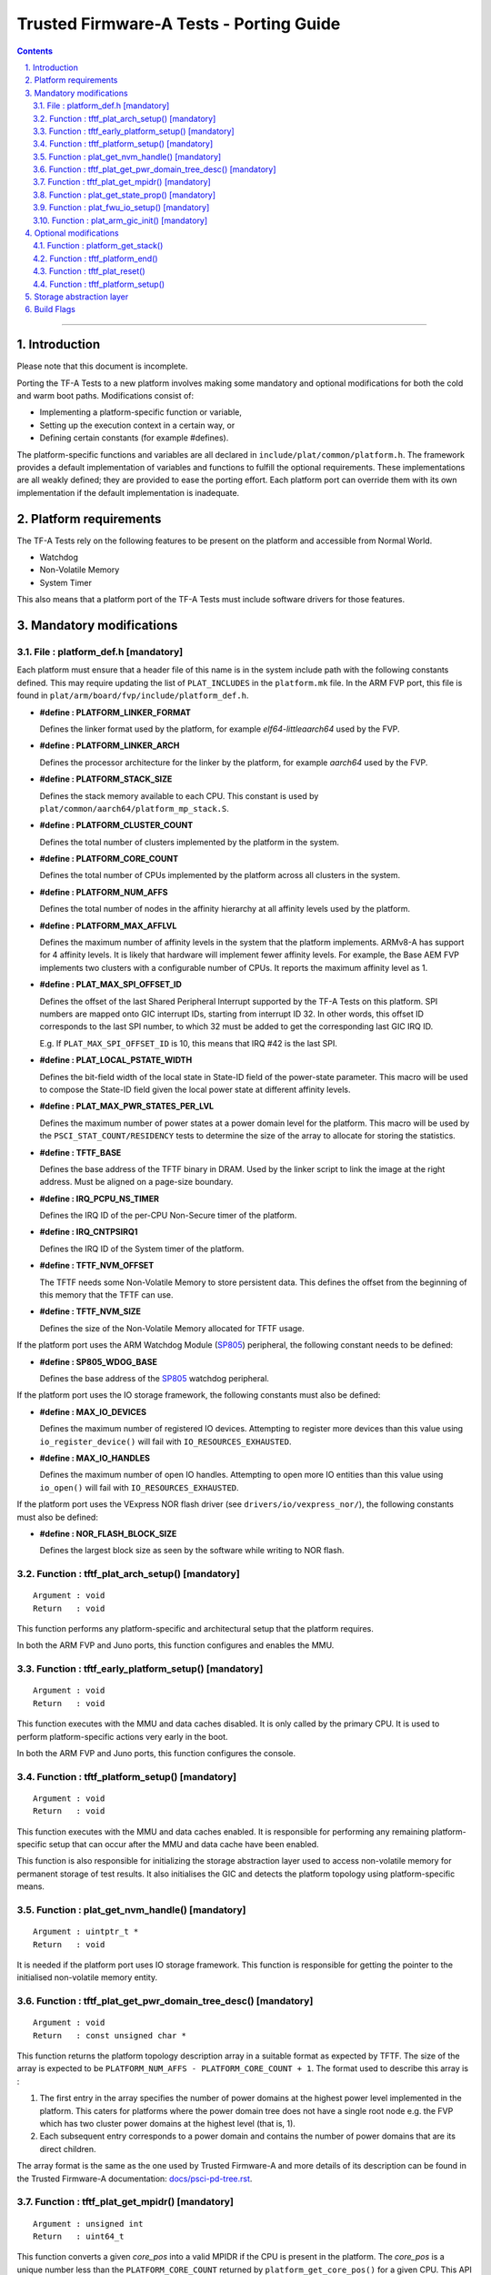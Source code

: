 Trusted Firmware-A Tests - Porting Guide
========================================

.. section-numbering::
    :suffix: .

.. contents::

--------------

Introduction
------------

Please note that this document is incomplete.

Porting the TF-A Tests to a new platform involves making some mandatory and
optional modifications for both the cold and warm boot paths. Modifications
consist of:

*   Implementing a platform-specific function or variable,
*   Setting up the execution context in a certain way, or
*   Defining certain constants (for example #defines).

The platform-specific functions and variables are all declared in
``include/plat/common/platform.h``. The framework provides a default
implementation of variables and functions to fulfill the optional requirements.
These implementations are all weakly defined; they are provided to ease the
porting effort. Each platform port can override them with its own implementation
if the default implementation is inadequate.

Platform requirements
---------------------

The TF-A Tests rely on the following features to be present on the platform and
accessible from Normal World.

-  Watchdog
-  Non-Volatile Memory
-  System Timer

This also means that a platform port of the TF-A Tests must include software
drivers for those features.

Mandatory modifications
-----------------------

File : platform_def.h [mandatory]
`````````````````````````````````

Each platform must ensure that a header file of this name is in the system
include path with the following constants defined. This may require updating the
list of ``PLAT_INCLUDES`` in the ``platform.mk`` file. In the ARM FVP port, this
file is found in ``plat/arm/board/fvp/include/platform_def.h``.

-  **#define : PLATFORM_LINKER_FORMAT**

   Defines the linker format used by the platform, for example
   `elf64-littleaarch64` used by the FVP.

-  **#define : PLATFORM_LINKER_ARCH**

   Defines the processor architecture for the linker by the platform, for
   example `aarch64` used by the FVP.

-  **#define : PLATFORM_STACK_SIZE**

   Defines the stack memory available to each CPU. This constant is used by
   ``plat/common/aarch64/platform_mp_stack.S``.

-  **#define : PLATFORM_CLUSTER_COUNT**

   Defines the total number of clusters implemented by the platform in the
   system.

-  **#define : PLATFORM_CORE_COUNT**

   Defines the total number of CPUs implemented by the platform across all
   clusters in the system.

-  **#define : PLATFORM_NUM_AFFS**

   Defines the total number of nodes in the affinity hierarchy at all affinity
   levels used by the platform.

-  **#define : PLATFORM_MAX_AFFLVL**

   Defines the maximum number of affinity levels in the system that the platform
   implements.  ARMv8-A has support for 4 affinity levels. It is likely that
   hardware will implement fewer affinity levels. For example, the Base AEM FVP
   implements two clusters with a configurable number of CPUs.  It reports the
   maximum affinity level as 1.

-  **#define : PLAT_MAX_SPI_OFFSET_ID**

   Defines the offset of the last Shared Peripheral Interrupt supported by the
   TF-A Tests on this platform. SPI numbers are mapped onto GIC interrupt IDs,
   starting from interrupt ID 32. In other words, this offset ID corresponds to
   the last SPI number, to which 32 must be added to get the corresponding last
   GIC IRQ ID.

   E.g. If ``PLAT_MAX_SPI_OFFSET_ID`` is 10, this means that IRQ #42 is the last
   SPI.

-  **#define : PLAT_LOCAL_PSTATE_WIDTH**

   Defines the bit-field width of the local state in State-ID field of the
   power-state parameter. This macro will be used to compose the State-ID field
   given the local power state at different affinity levels.

-  **#define : PLAT_MAX_PWR_STATES_PER_LVL**

   Defines the maximum number of power states at a power domain level for the
   platform. This macro will be used by the ``PSCI_STAT_COUNT/RESIDENCY`` tests
   to determine the size of the array to allocate for storing the statistics.

-  **#define : TFTF_BASE**

   Defines the base address of the TFTF binary in DRAM. Used by the linker
   script to link the image at the right address. Must be aligned on a page-size
   boundary.

-  **#define : IRQ_PCPU_NS_TIMER**

   Defines the IRQ ID of the per-CPU Non-Secure timer of the platform.

-  **#define : IRQ_CNTPSIRQ1**

   Defines the IRQ ID of the System timer of the platform.

-  **#define : TFTF_NVM_OFFSET**

   The TFTF needs some Non-Volatile Memory to store persistent data. This
   defines the offset from the beginning of this memory that the TFTF can use.

-  **#define : TFTF_NVM_SIZE**

   Defines the size of the Non-Volatile Memory allocated for TFTF usage.

If the platform port uses the ARM Watchdog Module (`SP805`_) peripheral, the
following constant needs to be defined:

-  **#define : SP805_WDOG_BASE**

   Defines the base address of the `SP805`_ watchdog peripheral.

If the platform port uses the IO storage framework, the following constants
must also be defined:

-  **#define : MAX_IO_DEVICES**

   Defines the maximum number of registered IO devices. Attempting to register
   more devices than this value using ``io_register_device()`` will fail with
   ``IO_RESOURCES_EXHAUSTED``.

-  **#define : MAX_IO_HANDLES**

   Defines the maximum number of open IO handles. Attempting to open more IO
   entities than this value using ``io_open()`` will fail with
   ``IO_RESOURCES_EXHAUSTED``.

If the platform port uses the VExpress NOR flash driver (see
``drivers/io/vexpress_nor/``), the following constants must also be defined:

-  **#define : NOR_FLASH_BLOCK_SIZE**

   Defines the largest block size as seen by the software while writing to NOR
   flash.

Function : tftf_plat_arch_setup() [mandatory]
`````````````````````````````````````````````
::

    Argument : void
    Return   : void

This function performs any platform-specific and architectural setup that the
platform requires.

In both the ARM FVP and Juno ports, this function configures and enables the
MMU.

Function : tftf_early_platform_setup() [mandatory]
``````````````````````````````````````````````````

::

    Argument : void
    Return   : void

This function executes with the MMU and data caches disabled. It is only called
by the primary CPU. It is used to perform platform-specific actions very early
in the boot.

In both the ARM FVP and Juno ports, this function configures the console.

Function : tftf_platform_setup() [mandatory]
````````````````````````````````````````````

::

    Argument : void
    Return   : void

This function executes with the MMU and data caches enabled. It is responsible
for performing any remaining platform-specific setup that can occur after the
MMU and data cache have been enabled.

This function is also responsible for initializing the storage abstraction layer
used to access non-volatile memory for permanent storage of test results. It
also initialises the GIC and detects the platform topology using
platform-specific means.

Function : plat_get_nvm_handle() [mandatory]
````````````````````````````````````````````

::

    Argument : uintptr_t *
    Return   : void

It is needed if the platform port uses IO storage framework. This function is
responsible for getting the pointer to the initialised non-volatile memory
entity.

Function : tftf_plat_get_pwr_domain_tree_desc() [mandatory]
```````````````````````````````````````````````````````````

::

    Argument : void
    Return   : const unsigned char *

This function returns the platform topology description array in a suitable
format as expected by TFTF. The size of the array is expected to be
``PLATFORM_NUM_AFFS - PLATFORM_CORE_COUNT + 1``. The format used to describe
this array is :

1.  The first entry in the array specifies the number of power domains at the
    highest power level implemented in the platform. This caters for platforms
    where the power domain tree does not have a single root node e.g. the FVP
    which has two cluster power domains at the highest level (that is, 1).

2.  Each subsequent entry corresponds to a power domain and contains the number
    of power domains that are its direct children.

The array format is the same as the one used by Trusted Firmware-A and more
details of its description can be found in the Trusted Firmware-A documentation:
`docs/psci-pd-tree.rst`_.

Function : tftf_plat_get_mpidr() [mandatory]
````````````````````````````````````````````

::

    Argument : unsigned int
    Return   : uint64_t

This function converts a given `core_pos` into a valid MPIDR if the CPU is
present in the platform. The `core_pos` is a unique number less than the
``PLATFORM_CORE_COUNT`` returned by ``platform_get_core_pos()`` for a given
CPU. This API is used by the topology framework in TFTF to query the presence of
a CPU and, if present, returns the corresponding MPIDR for it. If the CPU
referred to by the `core_pos` is absent, then this function returns
``INVALID_MPID``.

Function : plat_get_state_prop() [mandatory]
````````````````````````````````````````````

::

    Argument : unsigned int
    Return   : const plat_state_prop_t *

This functions returns the ``plat_state_prop_t`` array for all the valid low
power states from platform for a specified affinity level and returns ``NULL``
for an invalid affinity level. The array is expected to be NULL-terminated.
This function is expected to be used by tests that need to compose the power
state parameter for use in ``PSCI_CPU_SUSPEND`` API or ``PSCI_STAT/RESIDENCY``
API.

Function : plat_fwu_io_setup() [mandatory]
``````````````````````````````````````````

::

    Argument : void
    Return   : void

This function initializes the IO system used by the firmware update.

Function : plat_arm_gic_init() [mandatory]
``````````````````````````````````````````

::

    Argument : void
    Return   : void

This function initializes the ARM Generic Interrupt Controller (GIC).

Optional modifications
----------------------

The following are helper functions implemented by the test framework that
perform common platform-specific tasks. A platform may choose to override these
definitions.

Function : platform_get_stack()
```````````````````````````````

::

    Argument : unsigned long
    Return   : unsigned long

This function returns the base address of the memory stack that has been
allocated for the CPU specified by MPIDR. The size of the stack allocated to
each CPU is specified by the platform defined constant ``PLATFORM_STACK_SIZE``.

Common implementation of this function is provided in
``plat/common/aarch64/platform_mp_stack.S``.

Function : tftf_platform_end()
``````````````````````````````

::

    Argument : void
    Return   : void

This function performs any operation required by the platform to properly finish
the test session.

The default implementation sends an EOT (End Of Transmission) character on the
UART. This can be used to automatically shutdown the FVP models. When running on
real hardware, the UART output may be parsed by an external tool looking for
this character and rebooting the platform for example.

Function : tftf_plat_reset()
````````````````````````````

::

    Argument : void
    Return   : void

This function resets the platform.

The default implementation uses the ARM watchdog peripheral (`SP805`_) to
generate a watchdog timeout interrupt. This interrupt remains deliberately
unserviced, which eventually asserts the reset signal.

Function : tftf_platform_setup()
````````````````````````````````

::

    Argument : void
    Return   : void

Setup code for platform hardware. The default implementation initializes the IO
and GIC.

Storage abstraction layer
-------------------------

In order to improve platform independence and portability a storage abstraction
layer is used to store test results to non-volatile platform storage.

Each platform should register devices and their drivers via the Storage layer.
These drivers then need to be initialized in ``tftf_platform_setup()`` function.

It is mandatory to implement at least one storage driver. For the FVP and Juno
platforms the NOR Flash driver is provided as the default means to store test
results to storage. The storage layer is described in the header file
``include/lib/io_storage.h``. The implementation of the common library is in
``drivers/io/io_storage.c`` and the driver files are located in ``drivers/io/``.


Build Flags
-----------

-  **PLAT_TESTS_SKIP_LIST**

This build flag can be defined by the platform to control exclusion of some
testcases from the default test plan for a platform. If used this needs to
point to a text file which follows the following criteria:

  -  Contain a list of tests to skip for this platform.

  -  Specify 1 test per line, using the following format:

     ::

       testsuite_name/testcase_name

     where ``testsuite_name`` and ``testcase_name`` are the names that appear in
     the XML tests file.

  -  Alternatively, it is possible to disable a test suite entirely, which will
     disable all test cases part of this test suite. To do so, only specify the
     test suite name, omitting the ``/testcase_name`` part.

--------------

*Copyright (c) 2018, Arm Limited. All rights reserved.*

.. _docs/psci-pd-tree.rst: https://github.com/ARM-software/arm-trusted-firmware/blob/master/docs/psci-pd-tree.rst
.. _SP805: https://static.docs.arm.com/ddi0270/b/DDI0270.pdf
